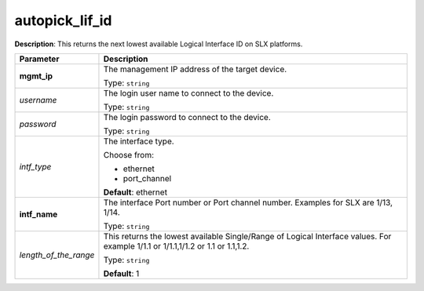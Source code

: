 .. NOTE: This file has been generated automatically, don't manually edit it

autopick_lif_id
~~~~~~~~~~~~~~~

**Description**: This returns the next lowest available Logical Interface ID on SLX platforms. 

.. table::

   ================================  ======================================================================
   Parameter                         Description
   ================================  ======================================================================
   **mgmt_ip**                       The management IP address of the target device.

                                     Type: ``string``
   *username*                        The login user name to connect to the device.

                                     Type: ``string``
   *password*                        The login password to connect to the device.

                                     Type: ``string``
   *intf_type*                       The interface type.

                                     Choose from:

                                     - ethernet
                                     - port_channel

                                     **Default**: ethernet
   **intf_name**                     The interface Port number or Port channel number. Examples for SLX are 1/13, 1/14.

                                     Type: ``string``
   *length_of_the_range*             This returns the lowest available Single/Range of Logical Interface values. For example 1/1.1 or 1/1.1,1/1.2 or 1.1 or 1.1,1.2.

                                     Type: ``string``

                                     **Default**: 1
   ================================  ======================================================================


